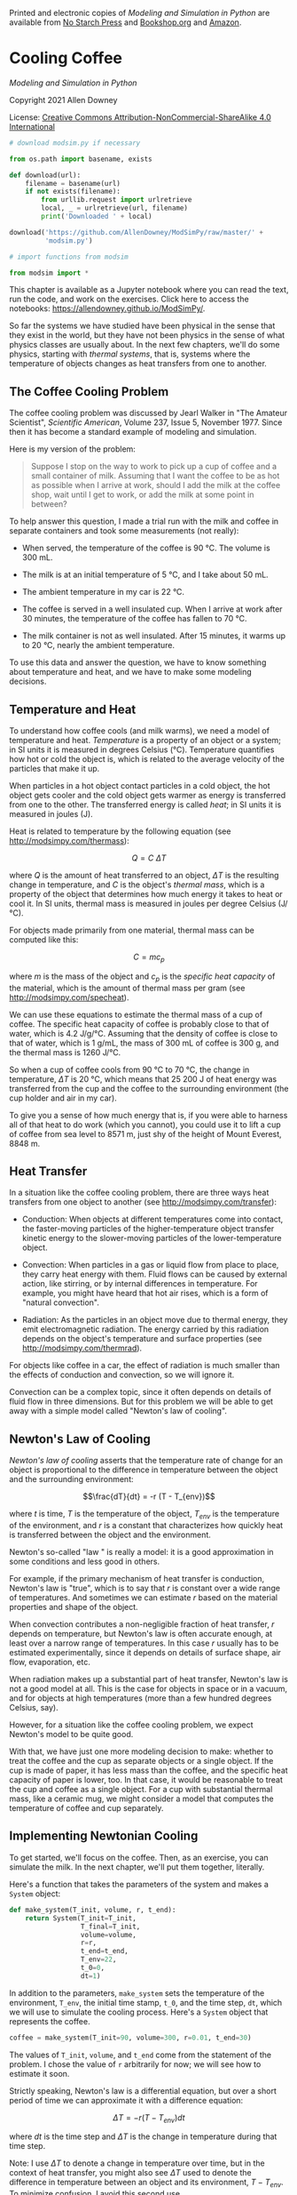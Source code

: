 Printed and electronic copies of /Modeling and Simulation in Python/ are
available from [[https://nostarch.com/modeling-and-simulation-python][No
Starch Press]] and
[[https://bookshop.org/p/books/modeling-and-simulation-in-python-allen-b-downey/17836697?ean=9781718502161][Bookshop.org]]
and [[https://amzn.to/3y9UxNb][Amazon]].

* Cooling Coffee
  :PROPERTIES:
  :CUSTOM_ID: cooling-coffee
  :END:

/Modeling and Simulation in Python/

Copyright 2021 Allen Downey

License: [[https://creativecommons.org/licenses/by-nc-sa/4.0/][Creative
Commons Attribution-NonCommercial-ShareAlike 4.0 International]]

#+begin_src jupyter-python
# download modsim.py if necessary

from os.path import basename, exists

def download(url):
    filename = basename(url)
    if not exists(filename):
        from urllib.request import urlretrieve
        local, _ = urlretrieve(url, filename)
        print('Downloaded ' + local)
    
download('https://github.com/AllenDowney/ModSimPy/raw/master/' +
         'modsim.py')
#+end_src

#+begin_src jupyter-python
# import functions from modsim

from modsim import *
#+end_src

This chapter is available as a Jupyter notebook where you can read the
text, run the code, and work on the exercises. Click here to access the
notebooks: [[https://allendowney.github.io/ModSimPy/]].

So far the systems we have studied have been physical in the sense that
they exist in the world, but they have not been physics in the sense of
what physics classes are usually about. In the next few chapters, we'll
do some physics, starting with /thermal systems/, that is, systems where
the temperature of objects changes as heat transfers from one to
another.

** The Coffee Cooling Problem
   :PROPERTIES:
   :CUSTOM_ID: the-coffee-cooling-problem
   :END:
The coffee cooling problem was discussed by Jearl Walker in "The Amateur
Scientist", /Scientific American/, Volume 237, Issue 5, November 1977.
Since then it has become a standard example of modeling and simulation.

Here is my version of the problem:

#+begin_quote
  Suppose I stop on the way to work to pick up a cup of coffee and a
  small container of milk. Assuming that I want the coffee to be as hot
  as possible when I arrive at work, should I add the milk at the coffee
  shop, wait until I get to work, or add the milk at some point in
  between?
#+end_quote

To help answer this question, I made a trial run with the milk and
coffee in separate containers and took some measurements (not really):

- When served, the temperature of the coffee is 90 °C. The volume is
  300 mL.

- The milk is at an initial temperature of 5 °C, and I take about 50 mL.

- The ambient temperature in my car is 22 °C.

- The coffee is served in a well insulated cup. When I arrive at work
  after 30 minutes, the temperature of the coffee has fallen to 70 °C.

- The milk container is not as well insulated. After 15 minutes, it
  warms up to 20 °C, nearly the ambient temperature.

To use this data and answer the question, we have to know something
about temperature and heat, and we have to make some modeling decisions.

** Temperature and Heat
   :PROPERTIES:
   :CUSTOM_ID: temperature-and-heat
   :END:
To understand how coffee cools (and milk warms), we need a model of
temperature and heat. /Temperature/ is a property of an object or a
system; in SI units it is measured in degrees Celsius (°C). Temperature
quantifies how hot or cold the object is, which is related to the
average velocity of the particles that make it up.

When particles in a hot object contact particles in a cold object, the
hot object gets cooler and the cold object gets warmer as energy is
transferred from one to the other. The transferred energy is called
/heat/; in SI units it is measured in joules (J).

Heat is related to temperature by the following equation (see
[[http://modsimpy.com/thermass]]):

\[Q = C~\Delta T\]

where \(Q\) is the amount of heat transferred to an object, \(\Delta T\)
is the resulting change in temperature, and \(C\) is the object's
/thermal mass/, which is a property of the object that determines how
much energy it takes to heat or cool it. In SI units, thermal mass is
measured in joules per degree Celsius (J/°C).

For objects made primarily from one material, thermal mass can be
computed like this:

\[C = m c_p\]

where \(m\) is the mass of the object and \(c_p\) is the /specific heat
capacity/ of the material, which is the amount of thermal mass per gram
(see [[http://modsimpy.com/specheat]]).

We can use these equations to estimate the thermal mass of a cup of
coffee. The specific heat capacity of coffee is probably close to that
of water, which is 4.2 J/g/°C. Assuming that the density of coffee is
close to that of water, which is 1 g/mL, the mass of 300 mL of coffee is
300 g, and the thermal mass is 1260 J/°C.

So when a cup of coffee cools from 90 °C to 70 °C, the change in
temperature, \(\Delta T\) is 20 °C, which means that 25 200 J of heat
energy was transferred from the cup and the coffee to the surrounding
environment (the cup holder and air in my car).

To give you a sense of how much energy that is, if you were able to
harness all of that heat to do work (which you cannot), you could use it
to lift a cup of coffee from sea level to 8571 m, just shy of the height
of Mount Everest, 8848 m.

** Heat Transfer
   :PROPERTIES:
   :CUSTOM_ID: heat-transfer
   :END:
In a situation like the coffee cooling problem, there are three ways
heat transfers from one object to another (see
[[http://modsimpy.com/transfer]]):

- Conduction: When objects at different temperatures come into contact,
  the faster-moving particles of the higher-temperature object transfer
  kinetic energy to the slower-moving particles of the lower-temperature
  object.

- Convection: When particles in a gas or liquid flow from place to
  place, they carry heat energy with them. Fluid flows can be caused by
  external action, like stirring, or by internal differences in
  temperature. For example, you might have heard that hot air rises,
  which is a form of "natural convection".

- Radiation: As the particles in an object move due to thermal energy,
  they emit electromagnetic radiation. The energy carried by this
  radiation depends on the object's temperature and surface properties
  (see [[http://modsimpy.com/thermrad]]).

For objects like coffee in a car, the effect of radiation is much
smaller than the effects of conduction and convection, so we will ignore
it.

Convection can be a complex topic, since it often depends on details of
fluid flow in three dimensions. But for this problem we will be able to
get away with a simple model called "Newton's law of cooling".

** Newton's Law of Cooling
   :PROPERTIES:
   :CUSTOM_ID: newtons-law-of-cooling
   :END:
/Newton's law of cooling/ asserts that the temperature rate of change
for an object is proportional to the difference in temperature between
the object and the surrounding environment:

\[\frac{dT}{dt} = -r (T - T_{env})\]

where \(t\) is time, \(T\) is the temperature of the object, \(T_{env}\)
is the temperature of the environment, and \(r\) is a constant that
characterizes how quickly heat is transferred between the object and the
environment.

Newton's so-called "law " is really a model: it is a good approximation
in some conditions and less good in others.

For example, if the primary mechanism of heat transfer is conduction,
Newton's law is "true", which is to say that \(r\) is constant over a
wide range of temperatures. And sometimes we can estimate \(r\) based on
the material properties and shape of the object.

When convection contributes a non-negligible fraction of heat transfer,
\(r\) depends on temperature, but Newton's law is often accurate enough,
at least over a narrow range of temperatures. In this case \(r\) usually
has to be estimated experimentally, since it depends on details of
surface shape, air flow, evaporation, etc.

When radiation makes up a substantial part of heat transfer, Newton's
law is not a good model at all. This is the case for objects in space or
in a vacuum, and for objects at high temperatures (more than a few
hundred degrees Celsius, say).

However, for a situation like the coffee cooling problem, we expect
Newton's model to be quite good.

With that, we have just one more modeling decision to make: whether to
treat the coffee and the cup as separate objects or a single object. If
the cup is made of paper, it has less mass than the coffee, and the
specific heat capacity of paper is lower, too. In that case, it would be
reasonable to treat the cup and coffee as a single object. For a cup
with substantial thermal mass, like a ceramic mug, we might consider a
model that computes the temperature of coffee and cup separately.

** Implementing Newtonian Cooling
   :PROPERTIES:
   :CUSTOM_ID: implementing-newtonian-cooling
   :END:
To get started, we'll focus on the coffee. Then, as an exercise, you can
simulate the milk. In the next chapter, we'll put them together,
literally.

Here's a function that takes the parameters of the system and makes a
=System= object:

#+begin_src jupyter-python
def make_system(T_init, volume, r, t_end):
    return System(T_init=T_init,
                  T_final=T_init,
                  volume=volume,
                  r=r,
                  t_end=t_end,
                  T_env=22,
                  t_0=0,
                  dt=1)
#+end_src

In addition to the parameters, =make_system= sets the temperature of the
environment, =T_env=, the initial time stamp, =t_0=, and the time step,
=dt=, which we will use to simulate the cooling process. Here's a
=System= object that represents the coffee.

#+begin_src jupyter-python
coffee = make_system(T_init=90, volume=300, r=0.01, t_end=30)
#+end_src

The values of =T_init=, =volume=, and =t_end= come from the statement of
the problem. I chose the value of =r= arbitrarily for now; we will see
how to estimate it soon.

Strictly speaking, Newton's law is a differential equation, but over a
short period of time we can approximate it with a difference equation:

\[\Delta T = -r (T - T_{env}) dt\]

where \(dt\) is the time step and \(\Delta T\) is the change in
temperature during that time step.

Note: I use \(\Delta T\) to denote a change in temperature over time,
but in the context of heat transfer, you might also see \(\Delta T\)
used to denote the difference in temperature between an object and its
environment, \(T - T_{env}\). To minimize confusion, I avoid this second
use.

The following function takes the current time =t=, the current
temperature, =T=, and a =System= object, and computes the change in
temperature during a time step:

#+begin_src jupyter-python
def change_func(t, T, system):
    r, T_env, dt = system.r, system.T_env, system.dt    
    return -r * (T - T_env) * dt
#+end_src

We can test it with the initial temperature of the coffee, like this:

#+begin_src jupyter-python
change_func(0, coffee.T_init, coffee)
#+end_src

With =dt=1= minute, the temperature drops by about 0.7 °C, at least for
this value of =r=.

Now here's a version of =run_simulation= that simulates a series of time
steps from =t_0= to =t_end=:

#+begin_src jupyter-python
def run_simulation(system, change_func):
    t_array = linrange(system.t_0, system.t_end, system.dt)
    n = len(t_array)
    
    series = TimeSeries(index=t_array)
    series.iloc[0] = system.T_init
    
    for i in range(n-1):
        t = t_array[i]
        T = series.iloc[i]
        series.iloc[i+1] = T + change_func(t, T, system)
    
    system.T_final = series.iloc[-1]
    return series
#+end_src

There are two things here that are different from previous versions of
=run_simulation=.

First, we use =linrange= to make an array of values from =t_0= to
=t_end= with time step =dt=. =linrange= is similar to =linspace=; they
both take a start value and an end value and return an array of equally
spaced values. The difference is the third argument: =linspace= takes an
integer that indicates the number of points in the range; =linrange=
takes a step size that indicates the interval between values. When we
make the =TimeSeries=, we use the keyword argument =index= to indicate
that the index of the =TimeSeries= is the array of time stamps,
=t_array=.

Second, this version of =run_simulation= uses =iloc= rather than =loc=
to specify the rows in the =TimeSeries=. Here's the difference:

- With =loc=, the label in brackets can be any kind of value, with any
  start, end, and time step. For example, in the world population model,
  the labels are years starting in 1960 and ending in 2016.

- With =iloc=, the label in brackets is always an integer starting at 0.
  So we can always get the first element with =iloc[0]= and the last
  element with =iloc[-1]=, regardless of what the labels are.

In this version of =run_simulation=, the loop variable is an integer,
=i=, that goes from =0= to =n-1=, including =0= but not including =n-1=.
So the first time through the loop, =i= is =0= and the value we add to
the =TimeSeries= has index 1. The last time through the loop, =i= is
=n-2= and the value we add has index =n-1=.

We can run the simulation like this:

#+begin_src jupyter-python
results = run_simulation(coffee, change_func)
#+end_src

The result is a =TimeSeries= with one row per time step. Here are the
first few rows:

#+begin_src jupyter-python
show(results.head())
#+end_src

And the last few rows:

#+begin_src jupyter-python
show(results.tail())
#+end_src

With =t_0=0=, =t_end=30=, and =dt=1=, the time stamps go from =0.0= to
=30.0=.

Here's what the =TimeSeries= looks like.

#+begin_src jupyter-python
results.plot(label='coffee')

decorate(xlabel='Time (min)',
         ylabel='Temperature (C)',
         title='Coffee Cooling')
#+end_src

The temperature after 30 minutes is 72.3 °C, which is a little higher
than the measurement we're trying to match, which is 70 °C.

#+begin_src jupyter-python
coffee.T_final
#+end_src

To find the value of =r= where the final temperature is precisely 70 °C,
we could proceed by trial and error, but it is more efficient to use a
root-finding algorithm.

** Finding Roots
   :PROPERTIES:
   :CUSTOM_ID: finding-roots
   :END:
The ModSim library provides a function called =root_scalar= that finds
the roots of non-linear equations. As an example, suppose you want to
find the roots of the polynomial

\[f(x) = (x - 1)(x - 2)(x - 3)\]

A /root/ is a value of \(x\) that makes \(f(x)=0\). Because of the way I
wrote this polynomial, we can see that if \(x=1\), the first factor is
0; if \(x=2\), the second factor is 0; and if \(x=3\), the third factor
is 0, so those are the roots.

I'll use this example to demonstrate =root_scalar=. First, we have to
write a function that evaluates \(f\):

#+begin_src jupyter-python
def func(x):
    return (x-1) * (x-2) * (x-3)
#+end_src

Now we call =root_scalar= like this:

#+begin_src jupyter-python
res = root_scalar(func, bracket=[1.5, 2.5])
res
#+end_src

The first argument is the function whose roots we want. The second
argument is an interval that contains or /brackets/ a root. The result
is an object that contains several variables, including the Boolean
value =converged=, which is =True= if the search converged successfully
on a root, and =root=, which is the root that was found.

#+begin_src jupyter-python
res.root
#+end_src

If we provide a different interval, we find a different root.

#+begin_src jupyter-python
res = root_scalar(func, bracket=[2.5, 3.5])
res.root
#+end_src

If the interval doesn't contain a root, you'll get a =ValueError= and a
message like =f(a) and f(b) must have different signs=.

Now we can use =root_scalar= to estimate =r=.

** Estimating r
   :PROPERTIES:
   :CUSTOM_ID: estimating-r
   :END:
What we want is the value of =r= that yields a final temperature of
70 °C. To use =root_scalar=, we need a function that takes =r= as a
parameter and returns the difference between the final temperature and
the goal:

#+begin_src jupyter-python
def error_func(r, system):
    system.r = r
    results = run_simulation(system, change_func)
    return system.T_final - 70
#+end_src

This is called an /error function/ because it returns the difference
between what we got and what we wanted, that is, the error. With the
right value of =r=, the error is 0.

We can test =error_func= like this, using the initial guess =r=0.01=:

#+begin_src jupyter-python
coffee = make_system(T_init=90, volume=300, r=0.01, t_end=30)
error_func(0.01, coffee)
#+end_src

The result is an error of 2.3 °C, which means the final temperature with
=r=0.01= is too high.

#+begin_src jupyter-python
error_func(0.02, coffee)
#+end_src

With =r=0.02=, the error is  about -11°C, which means that the final
temperature is too low. So we know that the correct value must be in
between.

Now we can call =root_scalar= like this:

#+begin_src jupyter-python
res = root_scalar(error_func, coffee, bracket=[0.01, 0.02])
res
#+end_src

The first argument is the error function. The second argument is the
=System= object, which =root_scalar= passes as an argument to
=error_func=. The third argument is an interval that brackets the root.

Here's the root we found.

#+begin_src jupyter-python
r_coffee = res.root
r_coffee
#+end_src

In this example, =r_coffee= turns out to be about =0.0115=, in units of
min\(^{-1}\) (inverse minutes). We can confirm that this value is
correct by setting =r= to the root we found and running the simulation.

#+begin_src jupyter-python
coffee.r = res.root
run_simulation(coffee, change_func)
coffee.T_final
#+end_src

The final temperature is very close to 70 °C.

** Summary
   :PROPERTIES:
   :CUSTOM_ID: summary
   :END:
This chapter presents the basics of heat, temperature, and Newton's law
of cooling, which is a model that is accurate when most heat transfer is
by conduction and convection, not radiation.

To simulate a hot cup of coffee, we wrote Newton's law as a difference
equation, then wrote a version of =run_simulation= that implements it.
Then we used =root_scalar= to find the value of =r= that matches the
measurement from my hypothetical experiment.

All that is the first step toward solving the coffee cooling problem I
posed at the beginning of the chapter. As an exercise, you'll do the
next step, which is simulating the milk. In the next chapter, we'll
model the mixing process and finish off the problem.

** Exercises
   :PROPERTIES:
   :CUSTOM_ID: exercises
   :END:
This chapter is available as a Jupyter notebook where you can read the
text, run the code, and work on the exercises. You can access the
notebooks at [[https://allendowney.github.io/ModSimPy/]].

*** Exercise 1
    :PROPERTIES:
    :CUSTOM_ID: exercise-1
    :END:
Simulate the temperature of 50 mL of milk with a starting temperature of
5 °C, in a vessel with =r=0.1=, for 15 minutes, and plot the results.
Use =make_system= to make a =System= object that represents the milk,
and use =run_simulation= to simulate it. By trial and error, find a
value for =r= that makes the final temperature close to 20 °C.

#+begin_src jupyter-python
# Solution goes here
#+end_src

#+begin_src jupyter-python
# Solution goes here
#+end_src

*** Exercise 2
    :PROPERTIES:
    :CUSTOM_ID: exercise-2
    :END:
Write an error function that simulates the temperature of the milk and
returns the difference between the final temperature and 20 °C. Use it
to estimate the value of =r= for the milk.

#+begin_src jupyter-python
# Solution goes here
#+end_src

#+begin_src jupyter-python
# Solution goes here
#+end_src

#+begin_src jupyter-python
# Solution goes here
#+end_src

#+begin_src jupyter-python
#+end_src
